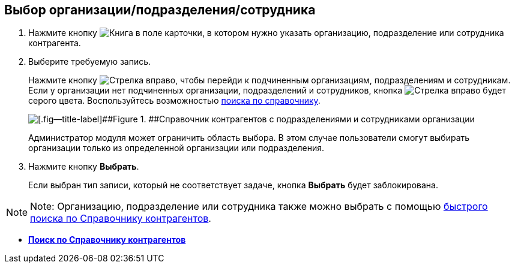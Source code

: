 
== Выбор организации/подразделения/сотрудника

. Нажмите кнопку image:buttons/bt_selector_book.png[Книга] в поле карточки, в котором нужно указать организацию, подразделение или сотрудника контрагента.
. Выберите требуемую запись.
+
Нажмите кнопку image:buttons/gotoChildsElementsOfDictionary.png[Стрелка вправо], чтобы перейди к подчиненным организациям, подразделениям и сотрудникам. Если у организации нет подчиненных организации, подразделений и сотрудников, кнопка image:buttons/gotoChildsElementsOfDictionary.png[Стрелка вправо] будет серого цвета. Воспользуйтесь возможностью xref:SearchByPartners.adoc[поиска по справочнику].
+
image::partnersDic.png[[.fig--title-label]##Figure 1. ##Справочник контрагентов с подразделениями и сотрудниками организации]
+
Администратор модуля может ограничить область выбора. В этом случае пользователи смогут выбирать организации только из определенной организации или подразделения.
. Нажмите кнопку [.ph .uicontrol]*Выбрать*.
+
Если выбран тип записи, который не соответствует задаче, кнопка [.ph .uicontrol]*Выбрать* будет заблокирована.

[NOTE]
====
[.note__title]#Note:# Организацию, подразделение или сотрудника также можно выбрать с помощью xref:SelectFromPartnersWithFastsearch.adoc[быстрого поиска по Справочнику контрагентов].
====

* *xref:SearchByPartners.adoc[Поиск по Справочнику контрагентов]* +
